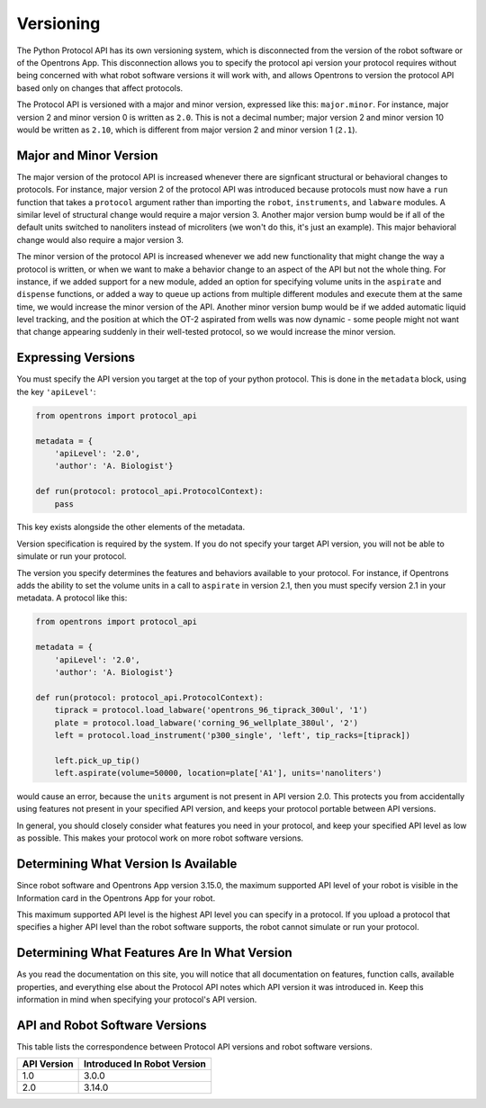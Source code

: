 .. _v2-versioning:

Versioning
==========

The Python Protocol API has its own versioning system, which is disconnected from the version of the robot software or of the Opentrons App. This disconnection allows you to specify the protocol api version your protocol requires without being concerned with what robot software versions it will work with, and allows Opentrons to version the protocol API based only on changes that affect protocols.

The Protocol API is versioned with a major and minor version, expressed like this: ``major.minor``. For instance, major version 2 and minor version 0 is written as ``2.0``. This is not a decimal number; major version 2 and minor version 10 would be written as ``2.10``, which is different from major version 2 and minor version 1 (``2.1``).

Major and Minor Version
-----------------------

The major version of the protocol API is increased whenever there are signficant structural or behavioral changes to protocols. For instance, major version 2 of the protocol API was introduced because protocols must now have a ``run`` function that takes a ``protocol`` argument rather than importing the ``robot``, ``instruments``, and ``labware`` modules. A similar level of structural change would require a major version 3. Another major version bump would be if all of the default units switched to nanoliters instead of microliters (we won't do this, it's just an example). This major behavioral change would also require a major version 3.

The minor version of the protocol API is increased whenever we add new functionality that might change the way a protocol is written, or when we want to make a behavior change to an aspect of the API but not the whole thing. For instance, if we added support for a new module, added an option for specifying volume units in the ``aspirate`` and ``dispense`` functions, or added a way to queue up actions from multiple different modules and execute them at the same time, we would increase the minor version of the API. Another minor version bump would be if we added automatic liquid level tracking, and the position at which the OT-2 aspirated from wells was now dynamic - some people might not want that change appearing suddenly in their well-tested protocol, so we would increase the minor version.



Expressing Versions
-------------------

You must specify the API version you target at the top of your python protocol. This is done in the ``metadata`` block, using the key ``'apiLevel'``:

.. code-block:: python

   from opentrons import protocol_api

   metadata = {
       'apiLevel': '2.0',
       'author': 'A. Biologist'}

   def run(protocol: protocol_api.ProtocolContext):
       pass


This key exists alongside the other elements of the metadata.

Version specification is required by the system. If you do not specify your target API version, you will not be able to simulate or run your protocol.

The version you specify determines the features and behaviors available to your protocol. For instance, if Opentrons adds the ability to set the volume units in a call to ``aspirate`` in version 2.1, then you must specify version 2.1 in your metadata. A protocol like this:


.. code-block:: python

    
   from opentrons import protocol_api

   metadata = {
       'apiLevel': '2.0',
       'author': 'A. Biologist'}

   def run(protocol: protocol_api.ProtocolContext):
       tiprack = protocol.load_labware('opentrons_96_tiprack_300ul', '1')
       plate = protocol.load_labware('corning_96_wellplate_380ul', '2')
       left = protocol.load_instrument('p300_single', 'left', tip_racks=[tiprack])

       left.pick_up_tip()
       left.aspirate(volume=50000, location=plate['A1'], units='nanoliters')


would cause an error, because the ``units`` argument is not present in API version 2.0. This protects you from accidentally using features not present in your specified API version, and keeps your protocol portable between API versions.

In general, you should closely consider what features you need in your protocol, and keep your specified API level as low as possible. This makes your protocol work on more robot software versions.


Determining What Version Is Available
-------------------------------------

Since robot software and Opentrons App version 3.15.0, the maximum supported API level of your robot is visible in the Information card in the Opentrons App for your robot.

This maximum supported API level is the highest API level you can specify in a protocol. If you upload a protocol that specifies a higher API level than the robot software supports, the robot cannot simulate or run your protocol.


Determining What Features Are In What Version
---------------------------------------------

As you read the documentation on this site, you will notice that all documentation on features, function calls, available properties, and everything else about the Protocol API notes which API version it was introduced in. Keep this information in mind when specifying your protocol's API version.


.. _version-table:

API and Robot Software Versions
-------------------------------

This table lists the correspondence between Protocol API versions and robot software versions.

+-------------+-----------------------------+
| API Version | Introduced In Robot Version |
+=============+=============================+
|     1.0     |           3.0.0             |
+-------------+-----------------------------+
|     2.0     |          3.14.0             |
+-------------+-----------------------------+
